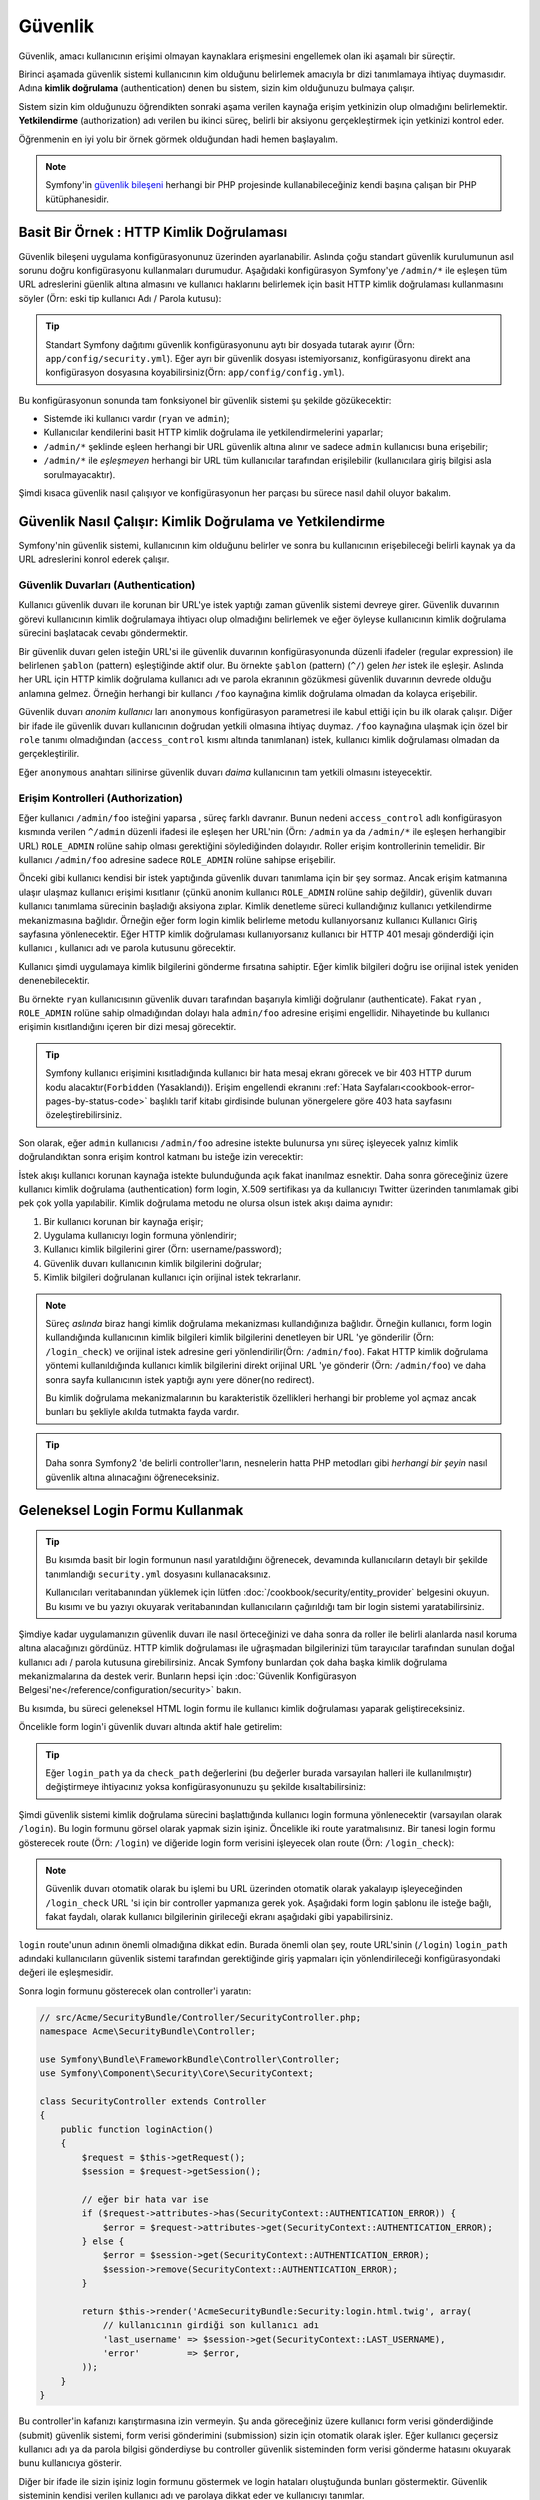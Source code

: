 .. index::
   single: Güvenlik

Güvenlik
========

Güvenlik, amacı kullanıcının erişimi olmayan kaynaklara erişmesini engellemek olan 
iki aşamalı bir süreçtir.

Birinci aşamada güvenlik sistemi kullanıcının kim olduğunu belirlemek amacıyla 
br dizi tanımlamaya ihtiyaç duymasıdır. Adına **kimlik doğrulama** 
(authentication) denen bu sistem, sizin kim olduğunuzu bulmaya çalışır.

Sistem sizin kim olduğunuzu öğrendikten sonraki aşama verilen kaynağa erişim
yetkinizin olup olmadığını belirlemektir. **Yetkilendirme** (authorization) 
adı verilen bu ikinci süreç, belirli bir aksiyonu gerçekleştirmek için
yetkinizi kontrol eder.

.. image:: /images/book/security_authentication_authorization.png
   :align: center

Öğrenmenin en iyi yolu bir örnek görmek olduğundan hadi hemen başlayalım.


.. note::

    Symfony'in `güvenlik bileşeni`_ herhangi bir PHP projesinde kullanabileceğiniz
    kendi başına çalışan bir PHP kütüphanesidir.

Basit Bir Örnek : HTTP Kimlik Doğrulaması
------------------------------------------

Güvenlik bileşeni uygulama konfigürasyonunuz üzerinden ayarlanabilir.
Aslında çoğu standart güvenlik kurulumunun asıl sorunu doğru konfigürasyonu
kullanmaları durumudur. Aşağıdaki konfigürasyon Symfony'ye ``/admin/*`` 
ile eşleşen tüm URL adreslerini güenlik altına almasını ve 
kullanıcı haklarını belirlemek için basit HTTP kimlik doğrulaması kullanmasını
söyler (Örn: eski tip kullanıcı Adı / Parola kutusu):


.. configuration-block::

    .. code-block:: yaml

        # app/config/security.yml
        security:
            firewalls:
                secured_area:
                    pattern:    ^/
                    anonymous: ~
                    http_basic:
                        realm: "Secured Demo Area"

            access_control:
                - { path: ^/admin, roles: ROLE_ADMIN }

            providers:
                in_memory:
                    users:
                        ryan:  { password: ryanpass, roles: 'ROLE_USER' }
                        admin: { password: kitten, roles: 'ROLE_ADMIN' }

            encoders:
                Symfony\Component\Security\Core\User\User: plaintext

    .. code-block:: xml

        <?xml version="1.0" encoding="UTF-8"?>

        <srv:container xmlns="http://symfony.com/schema/dic/security"
            xmlns:xsi="http://www.w3.org/2001/XMLSchema-instance"
            xmlns:srv="http://symfony.com/schema/dic/services"
            xsi:schemaLocation="http://symfony.com/schema/dic/services http://symfony.com/schema/dic/services/services-1.0.xsd">

            <!-- app/config/security.xml -->

            <config>
                <firewall name="secured_area" pattern="^/">
                    <anonymous />
                    <http-basic realm="Secured Demo Area" />
                </firewall>

                <access-control>
                    <rule path="^/admin" role="ROLE_ADMIN" />
                </access-control>

                <provider name="in_memory">
                    <user name="ryan" password="ryanpass" roles="ROLE_USER" />
                    <user name="admin" password="kitten" roles="ROLE_ADMIN" />
                </provider>

                <encoder class="Symfony\Component\Security\Core\User\User" algorithm="plaintext" />
            </config>
        </srv:container>

    .. code-block:: php

        // app/config/security.php
        $container->loadFromExtension('security', array(
            'firewalls' => array(
                'secured_area' => array(
                    'pattern' => '^/',
                    'anonymous' => array(),
                    'http_basic' => array(
                        'realm' => 'Secured Demo Area',
                    ),
                ),
            ),
            'access_control' => array(
                array('path' => '^/admin', 'role' => 'ROLE_ADMIN'),
            ),
            'providers' => array(
                'in_memory' => array(
                    'users' => array(
                        'ryan' => array('password' => 'ryanpass', 'roles' => 'ROLE_USER'),
                        'admin' => array('password' => 'kitten', 'roles' => 'ROLE_ADMIN'),
                    ),
                ),
            ),
            'encoders' => array(
                'Symfony\Component\Security\Core\User\User' => 'plaintext',
            ),
        ));

.. tip::

    Standart Symfony dağıtımı güvenlik konfigürasyonunu aytı bir dosyada
    tutarak ayırır (Örn:  ``app/config/security.yml``). Eğer ayrı bir
    güvenlik dosyası istemiyorsanız, konfigürasyonu direkt ana konfigürasyon
    dosyasına koyabilirsiniz(Örn:  ``app/config/config.yml``).

Bu konfigürasyonun sonunda tam fonksiyonel bir güvenlik sistemi şu şekilde
gözükecektir:

* Sistemde iki kullanıcı vardır (``ryan`` ve ``admin``);
* Kullanıcılar kendilerini basit HTTP kimlik doğrulama ile yetkilendirmelerini yaparlar;
* ``/admin/*`` şeklinde eşleen herhangi bir URL güvenlik altına alınır ve 
  sadece ``admin`` kullanıcısı buna erişebilir;
* ``/admin/*`` ile *eşleşmeyen* herhangi bir URL tüm kullanıcılar tarafından
  erişilebilir (kullanıcılara giriş bilgisi asla sorulmayacaktır).

Şimdi kısaca güvenlik nasıl çalışıyor ve konfigürasyonun her parçası bu sürece
nasıl dahil oluyor bakalım.

Güvenlik Nasıl Çalışır: Kimlik Doğrulama ve Yetkilendirme 
---------------------------------------------------------

Symfony'nin güvenlik sistemi, kullanıcının kim olduğunu belirler ve 
sonra bu kullanıcının erişebileceği belirli kaynak ya da URL adreslerini 
konrol ederek çalışır.

Güvenlik Duvarları (Authentication)
~~~~~~~~~~~~~~~~~~~~~~~~~~~~~~~~~~~

Kullanıcı güvenlik duvarı ile korunan bir URL'ye istek yaptığı zaman
güvenlik sistemi devreye girer. Güvenlik duvarının görevi kullanıcının
kimlik doğrulamaya ihtiyacı olup olmadığını belirlemek ve eğer öyleyse
kullanıcının kimlik doğrulama sürecini başlatacak cevabı göndermektir.

Bir güvenlik duvarı gelen isteğin URL'si ile güvenlik duvarının konfigürasyonunda
düzenli ifadeler (regular expression) ile belirlenen ``şablon`` (pattern)
eşleştiğinde aktif olur. Bu örnekte ``şablon`` (pattern) (``^/``) gelen
*her* istek ile eşleşir. Aslında her URL için HTTP kimlik doğrulama kullanıcı
adı ve parola ekranının gözükmesi güvenlik duvarının devrede olduğu anlamına 
gelmez. Örneğin herhangi bir kullancı ``/foo`` kaynağına kimlik doğrulama
olmadan da kolayca erişebilir.

.. image:: /images/book/security_anonymous_user_access.png
   :align: center

Güvenlik duvarı *anonim kullanıcı* ları ``anonymous`` konfigürasyon
parametresi ile kabul ettiği için bu ilk olarak çalışır. Diğer bir ifade ile
güvenlik duvarı kullanıcının doğrudan yetkili olmasına ihtiyaç duymaz. ``/foo``
kaynağına ulaşmak için özel bir ``role`` tanımı olmadığından (``access_control``
kısmı altında tanımlanan) istek, kullanıcı kimlik doğrulaması olmadan da
gerçekleştirilir.

Eğer ``anonymous`` anahtarı silinirse güvenlik duvarı *daima* kullanıcının
tam yetkili olmasını isteyecektir.

Erişim Kontrolleri (Authorization)
~~~~~~~~~~~~~~~~~~~~~~~~~~~~~~~~~~

Eğer kullanıcı ``/admin/foo`` isteğini yaparsa , süreç farklı davranır.
Bunun nedeni ``access_control`` adlı konfigürasyon kısmında verilen 
``^/admin`` düzenli ifadesi ile eşleşen her URL'nin 
(Örn:  ``/admin`` ya da ``/admin/*`` ile eşleşen herhangibir URL) 
``ROLE_ADMIN`` rolüne sahip olması gerektiğini söylediğinden dolayıdır. 
Roller erişim kontrollerinin temelidir. Bir kullanıcı ``/admin/foo`` 
adresine sadece ``ROLE_ADMIN`` rolüne sahipse erişebilir.


.. image:: /images/book/security_anonymous_user_denied_authorization.png
   :align: center

Önceki gibi kullanıcı kendisi bir istek yaptığında güvenlik duvarı tanımlama
için bir şey sormaz. Ancak erişim katmanına ulaşır ulaşmaz kullanıcı erişimi
kısıtlanır (çünkü anonim kullanıcı ``ROLE_ADMIN`` rolüne sahip değildir),
güvenlik duvarı kullanıcı tanımlama sürecinin başladığı aksiyona zıplar.
Kimlik denetleme süreci kullandığınız kullanıcı yetkilendirme mekanizmasına
bağlıdır. Örneğin eğer form login kimlik belirleme metodu kullanıyorsanız kullanıcı
Kullanıcı Giriş sayfasına yönlenecektir. Eğer HTTP kimlik doğrulaması kullanıyorsanız
kullanıcı bir HTTP 401 mesajı gönderdiği için kullanıcı , kullanıcı adı ve parola
kutusunu görecektir.

Kullanıcı şimdi uygulamaya kimlik bilgilerini gönderme fırsatına sahiptir. Eğer
kimlik bilgileri doğru ise orijinal istek yeniden denenebilecektir.

.. image:: /images/book/security_ryan_no_role_admin_access.png
   :align: center

Bu örnekte ``ryan`` kullanıcısının güvenlik duvarı tarafından başarıyla kimliği
doğrulanır (authenticate). Fakat ``ryan`` , ``ROLE_ADMIN`` rolüne sahip
olmadığından dolayı hala ``admin/foo`` adresine erişimi engellidir. Nihayetinde
bu kullanıcı erişimin kısıtlandığını içeren bir dizi mesaj görecektir.

.. tip::

    Symfony kullanıcı erişimini kısıtladığında kullanıcı bir hata mesaj ekranı
    görecek ve bir 403 HTTP durum kodu alacaktır(``Forbidden`` (Yasaklandı)).
    Erişim engellendi ekranını :ref:`Hata Sayfaları<cookbook-error-pages-by-status-code>`
    başlıklı tarif kitabı girdisinde bulunan yönergelere göre 403 hata sayfasını
    özeleştirebilirsiniz.

Son olarak, eğer ``admin`` kullanıcısı ``/admin/foo`` adresine istekte bulunursa
ynı süreç işleyecek yalnız kimlik doğrulandıktan sonra erişim kontrol katmanı
bu isteğe izin verecektir:

.. image:: /images/book/security_admin_role_access.png
   :align: center

İstek akışı kullanıcı korunan kaynağa istekte bulunduğunda  açık fakat
inanılmaz esnektir. Daha sonra göreceğiniz üzere kullanıcı kimlik doğrulama
(authentication) form login, X.509 sertifikası ya da kullanıcıyı Twitter 
üzerinden tanımlamak gibi pek çok yolla yapılabilir. Kimlik doğrulama metodu
ne olursa olsun istek akışı daima aynıdır:

#. Bir kullanıcı korunan bir kaynağa erişir;
#. Uygulama  kullanıcıyı login formuna yönlendirir;
#. Kullanıcı kimlik bilgilerini girer (Örn:  username/password);
#. Güvenlik duvarı kullanıcının kimlik bilgilerini doğrular;
#. Kimlik bilgileri doğrulanan kullanıcı için orijinal istek tekrarlanır.

.. note::

    Süreç *aslında* biraz hangi kimlik doğrulama mekanizması kullandığınıza
    bağlıdır. Örneğin kullanıcı, form login kullandığında kullanıcının kimlik bilgileri
    kimlik bilgilerini denetleyen bir URL 'ye gönderilir (Örn:  ``/login_check``)
    ve orijinal istek adresine geri yönlendirilir(Örn:  ``/admin/foo``).
    Fakat HTTP kimlik doğrulama yöntemi kullanıldığında kullanıcı kimlik
    bilgilerini direkt orijinal URL 'ye gönderir (Örn:  ``/admin/foo``) ve
    daha sonra sayfa kullanıcının istek yaptığı aynı yere döner(no redirect).

    Bu kimlik doğrulama mekanizmalarının bu karakteristik özellikleri 
    herhangi bir probleme yol açmaz ancak bunları bu şekliyle akılda 
    tutmakta fayda vardır.
    
.. tip::

    Daha sonra Symfony2 'de belirli controller'ların, nesnelerin hatta PHP 
    metodları gibi *herhangi bir şeyin* nasıl güvenlik altına alınacağını
    öğreneceksiniz.

.. _book-security-form-login:

Geleneksel Login Formu Kullanmak
--------------------------------

.. tip::

    Bu kısımda basit bir login formunun nasıl yaratıldığını öğrenecek, devamında
    kullanıcıların detaylı bir şekilde tanımlandığı ``security.yml`` dosyasını
    kullanacaksınız.
    
    Kullanıcıları veritabanından yüklemek için lütfen :doc:`/cookbook/security/entity_provider`
    belgesini okuyun. Bu kısımı ve bu yazıyı okuyarak veritabanından kullanıcıların
    çağırıldığı tam bir login sistemi yaratabilirsiniz.

Şimdiye kadar uygulamanızın güvenlik duvarı ile nasıl örteceğinizi ve
daha sonra da roller ile belirli alanlarda nasıl koruma altına alacağınızı
gördünüz. HTTP kimlik doğrulaması ile uğraşmadan bilgilerinizi tüm tarayıcılar
tarafından sunulan doğal kullanıcı adı / parola kutusuna girebilirsiniz. Ancak
Symfony bunlardan çok daha başka kimlik doğrulama mekanizmalarına da destek verir.
Bunların hepsi için :doc:`Güvenlik Konfigürasyon Belgesi'ne</reference/configuration/security>`
bakın.

Bu kısımda, bu süreci geleneksel HTML login formu ile kullanıcı kimlik doğrulaması
yaparak geliştireceksiniz.

Öncelikle form login'i güvenlik duvarı altında aktif hale getirelim:

.. configuration-block::

    .. code-block:: yaml

        # app/config/security.yml
        security:
            firewalls:
                secured_area:
                    pattern:    ^/
                    anonymous: ~
                    form_login:
                        login_path:  /login
                        check_path:  /login_check

    .. code-block:: xml

        <?xml version="1.0" encoding="UTF-8"?>

        <srv:container xmlns="http://symfony.com/schema/dic/security"
            xmlns:xsi="http://www.w3.org/2001/XMLSchema-instance"
            xmlns:srv="http://symfony.com/schema/dic/services"
            xsi:schemaLocation="http://symfony.com/schema/dic/services http://symfony.com/schema/dic/services/services-1.0.xsd">

            <!-- app/config/security.xml -->

            <config>
                <firewall name="secured_area" pattern="^/">
                    <anonymous />
                    <form-login login_path="/login" check_path="/login_check" />
                </firewall>
            </config>
        </srv:container>

    .. code-block:: php

        // app/config/security.php
        $container->loadFromExtension('security', array(
            'firewalls' => array(
                'secured_area' => array(
                    'pattern' => '^/',
                    'anonymous' => array(),
                    'form_login' => array(
                        'login_path' => '/login',
                        'check_path' => '/login_check',
                    ),
                ),
            ),
        ));

.. tip::

    Eğer ``login_path`` ya da  ``check_path`` değerlerini (bu değerler
    burada varsayılan halleri ile kullanılmıştır) değiştirmeye
    ihtiyacınız yoksa konfigürasyonunuzu şu şekilde kısaltabilirsiniz:

    .. configuration-block::

        .. code-block:: yaml

            form_login: ~

        .. code-block:: xml

            <form-login />

        .. code-block:: php

            'form_login' => array(),

Şimdi güvenlik sistemi kimlik doğrulama sürecini başlattığında kullanıcı 
login formuna yönlenecektir (varsayılan olarak ``/login``). Bu login
formunu görsel olarak yapmak sizin işiniz. Öncelikle iki route yaratmalısınız.
Bir tanesi login formu gösterecek route (Örn:  ``/login``) ve diğeride
login form verisini işleyecek olan route (Örn:  ``/login_check``):

.. configuration-block::

    .. code-block:: yaml

        # app/config/routing.yml
        login:
            pattern:   /login
            defaults:  { _controller: AcmeSecurityBundle:Security:login }
        login_check:
            pattern:   /login_check

    .. code-block:: xml

        <!-- app/config/routing.xml -->
        <?xml version="1.0" encoding="UTF-8" ?>

        <routes xmlns="http://symfony.com/schema/routing"
            xmlns:xsi="http://www.w3.org/2001/XMLSchema-instance"
            xsi:schemaLocation="http://symfony.com/schema/routing http://symfony.com/schema/routing/routing-1.0.xsd">

            <route id="login" pattern="/login">
                <default key="_controller">AcmeSecurityBundle:Security:login</default>
            </route>
            <route id="login_check" pattern="/login_check" />

        </routes>

    ..  code-block:: php

        // app/config/routing.php
        use Symfony\Component\Routing\RouteCollection;
        use Symfony\Component\Routing\Route;

        $collection = new RouteCollection();
        $collection->add('login', new Route('/login', array(
            '_controller' => 'AcmeDemoBundle:Security:login',
        )));
        $collection->add('login_check', new Route('/login_check', array()));

        return $collection;

.. note::

    Güvenlik duvarı otomatik olarak bu işlemi bu URL üzerinden otomatik 
    olarak yakalayıp işleyeceğinden ``/login_check`` URL 'si için bir 
    controller yapmanıza gerek yok. Aşağıdaki form login şablonu ile isteğe 
    bağlı, fakat faydalı, olarak kullanıcı bilgilerinin girileceği 
    ekranı aşağıdaki gibi yapabilirsiniz.

``login`` route'unun adının önemli olmadığına dikkat edin. Burada önemli
olan şey, route URL'sinin (``/login``) ``login_path`` adındaki kullanıcıların
güvenlik sistemi tarafından gerektiğinde giriş yapmaları için yönlendirileceği 
konfigürasyondaki değeri ile eşleşmesidir. 


Sonra login formunu gösterecek olan controller'i yaratın:

.. code-block:: php

    // src/Acme/SecurityBundle/Controller/SecurityController.php;
    namespace Acme\SecurityBundle\Controller;

    use Symfony\Bundle\FrameworkBundle\Controller\Controller;
    use Symfony\Component\Security\Core\SecurityContext;

    class SecurityController extends Controller
    {
        public function loginAction()
        {
            $request = $this->getRequest();
            $session = $request->getSession();

            // eğer bir hata var ise
            if ($request->attributes->has(SecurityContext::AUTHENTICATION_ERROR)) {
                $error = $request->attributes->get(SecurityContext::AUTHENTICATION_ERROR);
            } else {
                $error = $session->get(SecurityContext::AUTHENTICATION_ERROR);
                $session->remove(SecurityContext::AUTHENTICATION_ERROR);
            }

            return $this->render('AcmeSecurityBundle:Security:login.html.twig', array(
                // kullanıcının girdiği son kullanıcı adı
                'last_username' => $session->get(SecurityContext::LAST_USERNAME),
                'error'         => $error,
            ));
        }
    }

Bu controller'in kafanızı karıştırmasına izin vermeyin. Şu anda göreceğiniz 
üzere kullanıcı form verisi gönderdiğinde (submit) güvenlik sistemi, form
verisi gönderimini (submission) sizin için otomatik olarak işler. 
Eğer kullanıcı geçersiz kullanıcı adı ya da parola bilgisi gönderdiyse
bu controller güvenlik sisteminden form verisi gönderme hatasını okuyarak
bunu kullanıcıya gösterir.

Diğer bir ifade ile sizin işiniz login formunu göstermek ve login hataları
oluştuğunda bunları göstermektir. Güvenlik sisteminin kendisi verilen 
kullanıcı adı ve parolaya dikkat eder ve kullanıcıyı tanımlar.

Son olarak ilgili şablonu yaratın:

.. configuration-block::

    .. code-block:: html+jinja

        {# src/Acme/SecurityBundle/Resources/views/Security/login.html.twig #}
        {% if error %}
            <div>{{ error.message }}</div>
        {% endif %}

        <form action="{{ path('login_check') }}" method="post">
            <label for="username">Kullanıcı Adı:</label>
            <input type="text" id="username" name="_username" value="{{ last_username }}" />

            <label for="password">Parola:</label>
            <input type="password" id="password" name="_password" />

            {#
                Eğer kullanıcının başarılı olduğunda gideceği URL'yi control etmek istiyorsanız (daha fazla detay aşağıda)
                <input type="hidden" name="_target_path" value="/account" />
            #}

            <button type="submit">Giriş Yap</button>
        </form>

    .. code-block:: html+php

        <?php // src/Acme/SecurityBundle/Resources/views/Security/login.html.php ?>
        <?php if ($error): ?>
            <div><?php echo $error->getMessage() ?></div>
        <?php endif; ?>

        <form action="<?php echo $view['router']->generate('login_check') ?>" method="post">
            <label for="username">Kullanıcı Adı:</label>
            <input type="text" id="username" name="_username" value="<?php echo $last_username ?>" />

            <label for="password">Parola:</label>
            <input type="password" id="password" name="_password" />

            <!--
                Eğer kullanıcının başarılı olduğunda gideceği URL'yi control etmek istiyorsanız (daha fazla detay aşağıda)
                <input type="hidden" name="_target_path" value="/account" />
            -->

            <button type="submit">login</button>
        </form>

.. tip::

    ``error`` değişkeni :class:`Symfony\\Component\\Security\\Core\\Exception\\AuthenticationException`
    sınıfının bir örneği olarak şablona aktarılır. Bu sınıf kimlik doğrulama hatası durumunda
    daha fazla bilgi - ya da daha hassas bilgi - içerir. Oldukça akıllıca!

Form çok az şeye ihtiyaç duyar. Birincisi, güvenlik sistemi form 
gönderisini otomatik olarak yakalayıp işleyecek ``/login_check`` 'e gönderilecek 
form. İkincisi güvenlik sisteminin ihtiyaç duyduğu ``_username`` ve ``_password``
şeklinde adlandırılan form alanları (bu alanlar :ref:`konfigüre edilebilir<reference-security-firewall-form-login>`).

Hepsi bu kadar. Form verisini gönderdiğinizde güvenlik sistemi otomatik olarak
kullanıcı kimlik bilgilerini kontrol ederen kullanıcıyı doğrulayacak ya da 
bir hata oluştuğunda kullanıcıyı hataları da gösterebilecek şekilde login
formuna geri gönderecektir.

Tüm süreci değerlendirelim:

#. Kullanıcı korumalı alana ulaşmayı dener;
#. Güvenlik duvarı kimlik doğrulama sürecini kullanıcıyı login formuna
   (``/login``) yönlendirerek başlatır.
#. ``/login`` sayfası login formunu bu örnekte yaptığımız controller ve
   route aracılığı ile ekrana basar;
#. Kullanıcı login formundan verileri ``/login_check`` 'e gönderir;
#. Güvenlik sistemi isteği yakalar, kullanıcı kimlik bilgilerini kontrol eder,
   eğer kullanıcı doğru ise kimlik bilgilerini doğrular ve eğer kullanıcı
   doğrulanmadıysa logn formuna geri gönderilir.

Varsayılan olarak eğer gönderilen kimlik bilgileri doğru ise kullanıcı 
istek yapılan orijinal sayfaya yönlendirilecektir (Örn:  ``/admin/foo``).
Eğer kullanıcı kendisi direkt login sayfasına giderse, kullanıcı 
ana sayfaya yönlendirilecektir. Bu istenildiği kadar, sizin izin 
verdiğiniz ölçüde, örneğin belirlenen bir URL adresine yönlendirme gibi,
geniş bir şekilde özelleştirilebilir.

Bu konuda hakkında daha fazla detay ve login sürecini genel olarak
nasıl düzenleyebileceğiniz konusunda daha fazla bilgi için 
:doc:`/cookbook/security/form_login` belgesine bakın.

.. _book-security-common-pitfalls:

.. sidebar:: Tuzaklardan Kaçınmak

    Login formu yaparken şu genel tuzaklara dikkat edin.

    **1. Doğru route'ları yaratın.**

    Öncelikle ``/login`` ve ``/login_check`` routelarını düzgün bir şekilde
    ve ilgili ``login_path`` ve ``check_path`` konfigürasyon değerlerini 
    de doğru bir şekilde tanımladığınıza emin olun. Yanlış yapılan
    bir konfigüasyon login sayfası yerine 404 sayfasına yönlenecektir ya da
    login formunun gönderilen form verisi hiç bir şey yapmayacaktır (login
    formu tekrar tekrar gözükecektir).

    **2. login sayfasının korumalı olmadığına emin olun**

    Ayrıca login sayfasının herhangi bir rol gereksinimi olmadan görüntülenebildiğine
    emin olun. Örneğin aşağıdaki konfigürasyon tüm URL'ler için (``/login`` URL'side dahil)
    ``ROLE_ADMIN`` rolu ne gereksinim duyacak bir yeniden yönlendirme döngüsüne 
    girecektir:

    .. configuration-block::

        .. code-block:: yaml

            access_control:
                - { path: ^/, roles: ROLE_ADMIN }

        .. code-block:: xml

            <access-control>
                <rule path="^/" role="ROLE_ADMIN" />
            </access-control>

        .. code-block:: php

            'access_control' => array(
                array('path' => '^/', 'role' => 'ROLE_ADMIN'),
            ),

    
    ``/login`` URL'sini erişim kontrolünden sildiğinizde sorun çözülür:

    .. configuration-block::

        .. code-block:: yaml

            access_control:
                - { path: ^/login, roles: IS_AUTHENTICATED_ANONYMOUSLY }
                - { path: ^/, roles: ROLE_ADMIN }

        .. code-block:: xml

            <access-control>
                <rule path="^/login" role="IS_AUTHENTICATED_ANONYMOUSLY" />
                <rule path="^/" role="ROLE_ADMIN" />
            </access-control>

        .. code-block:: php

            'access_control' => array(
                array('path' => '^/login', 'role' => 'IS_AUTHENTICATED_ANONYMOUSLY'),
                array('path' => '^/', 'role' => 'ROLE_ADMIN'),
            ),

	Ayrıca eğer güvenlik duvarı anonim kullanıcılara izin *vermiyorsa* ,
	özel bi güvenlik duvarı yaratarak bu kullanıcıların login sayfasına
	erişimine izin verdirebilirsiniz:
	
    .. configuration-block::

        .. code-block:: yaml

            firewalls:
                login_firewall:
                    pattern:    ^/login$
                    anonymous:  ~
                secured_area:
                    pattern:    ^/
                    form_login: ~

        .. code-block:: xml

            <firewall name="login_firewall" pattern="^/login$">
                <anonymous />
            </firewall>
            <firewall name="secured_area" pattern="^/">
                <form_login />
            </firewall>

        .. code-block:: php

            'firewalls' => array(
                'login_firewall' => array(
                    'pattern' => '^/login$',
                    'anonymous' => array(),
                ),
                'secured_area' => array(
                    'pattern' => '^/',
                    'form_login' => array(),
                ),
            ),

    **3. ``/login_check`` 'in bir güvenlik duvarı arkasında olduğuna emin olun**

	``check_path`` URL değerinin (Örn:  ``/login_check``) login formu için
	kullandığınız güvenlik duvarı arkasında olduğuna emin olun (bu örnekte
	tek güvenlik duvarı ``/login_check`` de dahil *tüm* URL'leri kapsar).
	Eğer ``/login_check`` bir güvenlik duvarı tarafından eşleşmezse 
	``Unable to find the controller for path "/login_check"`` hatasını 
	alırsınız.
	
    **4. Çoklu güvenlik duvarları, güvenlik içeriğini paylaşmaz**

    Eğer çoklu güvenlik duvarı kullanıyor ve kimlik doğrulamayı bir 
    güvenlik duvarında yapıyorsanız diğer güvenlik duvarları tarafından
    otomatik olarak kimliğiniz *doğrulanmaz*. Farklı güvenlik duvarları
    farklı güvenlik sistemleri gibidir. Bu yüzden çoğu uygulamaya 
    bir güvenlik duvarı yeterli olmaktadır.

Yetkilendirme (Authorization)
-----------------------------

Güvenliğin ilk adımı daima kullanıcının kim olduğunun doğrulandığı kimlik doğrulamadır.
Symfony2 ile kimlik doğrulama form login, basit HTTP kimlik denetimi ya da 
hatta Facebook üzerinden bile herhangi bir yolla yapılabilir.

Kullanıcının bir kere kimliği doğrulandımı yetkilendirme başlar. Yetkilendirme (Authorization)
eğer kullanıcının erişebileceği herhangi bir kaynak(bir URL, bir model nesnesi, bir
metod çağrısı, ...) varsa bunun kararını vermede standart ve güçlü bir yoldur.
Bu her kullanıcıya belirli roller atayarak ve farklı kaynakların farklı rollere
gereksinim duymasıyla olur. 

Yetkilendirme iki farklı tarafta gerçekleşir:

#. Kullanıcının sahip olduğu belirli roller;
#. Bir kaynağın erişilebilir olması için ihtiyaç duyduğu rol.

Bu kısımda farklı kaynakları (URL'ler, metod çağrıları vs...) farklı rollerle 
nasıl güvenlik altına alabileceğimize bakacağız. Daha sonra rollerin nasıl yaratıldığı
ve kullancılara atandığı konusunda daha fazla şey öğreneceksiniz.

Belirli URL Şablonlarını Güvenlik Altına Almak
~~~~~~~~~~~~~~~~~~~~~~~~~~~~~~~~~~~~~~~~~~~~~~~

Uygulamanızı güvenlik altına almanın en temel yolu tüm URL şablonlarını 
güvenlik altına almaktır. Bunu bu kısmın en başında ``^/admin`` şablonunun
``ROLE_ADMIN`` rolü ile eşleştirildiği örnekte zaten görmüştünüz.

Pek çok URL şablonunda olduğu gibi ihtiyacınıza göre herbirisini bir düzenli
ifade ile tanımlayabilirsiniz.

.. configuration-block::

    .. code-block:: yaml

        # app/config/security.yml
        security:
            # ...
            access_control:
                - { path: ^/admin/users, roles: ROLE_SUPER_ADMIN }
                - { path: ^/admin, roles: ROLE_ADMIN }

    .. code-block:: xml

        <!-- app/config/security.xml -->
        <config>
            <!-- ... -->
            <rule path="^/admin/users" role="ROLE_SUPER_ADMIN" />
            <rule path="^/admin" role="ROLE_ADMIN" />
        </config>

    .. code-block:: php

        // app/config/security.php
        $container->loadFromExtension('security', array(
            // ...
            'access_control' => array(
                array('path' => '^/admin/users', 'role' => 'ROLE_SUPER_ADMIN'),
                array('path' => '^/admin', 'role' => 'ROLE_ADMIN'),
            ),
        ));

.. tip::

    Yolu  ``^`` karakteri ile başlatmak bu URL'nin sadece  *başlangıcında*
    desenin eşleşmesini sağlar. Örneğin basitçe ``/admin`` (``^`` karakteri olmadan)
    doğru bir şekilde ``/admin/foo`` eşleşebilirken aynı zamanda ``/foo/admin`` 'de
    eşleşecektir.

Her gelen istekte Symfony2 erişim kontrol kuralı içerisinde bunları eşlemeye 
çalışır(ilk bulunan kazanır). Eğer kullanıcı hala doğrulanmadıysa kimlik 
doğrulama süreci başlatılır(Kullanıcıya login olma şansı verilir). 
Ancak kullanıcı *doğrulanmış* fakat gerekli role sahip değilse 
:class:`Symfony\\Component\\Security\\Core\\Exception\\AccessDeniedException`
istisnası atılarak kullanıcıya güzel bir "Erişim Engellendi" sayfası gösterilir.
Daha fazla bilgi için :doc:`/cookbook/controller/error_pages` belgesine bakınız.

Symfony,  ``/admin/users/new`` gibi bir URL ile karşılaştığında ilk kural 
ile eşleştirecek ve sadece ``ROLE_SUPER_ADMIN`` rolüne ihtiyaç duyacaktır. 
``/admin/blog`` gibi herhangi bir URL, ``ROLE_ADMIN`` rol'üne ihtiyaç 
duyan ikinci kural ile eşleşecektir.

.. _book-security-securing-ip:

IP ile Güvenlik Sağlamak
~~~~~~~~~~~~~~~~~~~~~~~~

Certain situations may arise when you may need to restrict access to a given
route based on IP. This is particularly relevant in the case of :ref:`Edge Side Includes<edge-side-includes>`
(ESI), for example, which utilize a route named "_internal". When
ESI is used, the _internal route is required by the gateway cache to enable
different caching options for subsections within a given page. This route
comes with the ^/_internal prefix by default in the standard edition (assuming
you've uncommented those lines from the routing file).

Here is an example of how you might secure this route from outside access:

.. configuration-block::

    .. code-block:: yaml

        # app/config/security.yml
        security:
            # ...
            access_control:
                - { path: ^/_internal, roles: IS_AUTHENTICATED_ANONYMOUSLY, ip: 127.0.0.1 }

    .. code-block:: xml

            <access-control>
                <rule path="^/_internal" role="IS_AUTHENTICATED_ANONYMOUSLY" ip="127.0.0.1" />
            </access-control>

    .. code-block:: php

            'access_control' => array(
                array('path' => '^/_internal', 'role' => 'IS_AUTHENTICATED_ANONYMOUSLY', 'ip' => '127.0.0.1'),
            ),

.. _book-security-securing-channel:

Securing by Channel
~~~~~~~~~~~~~~~~~~~

Much like securing based on IP, requiring the use of SSL is as simple as
adding a new access_control entry:

.. configuration-block::

    .. code-block:: yaml

        # app/config/security.yml
        security:
            # ...
            access_control:
                - { path: ^/cart/checkout, roles: IS_AUTHENTICATED_ANONYMOUSLY, requires_channel: https }

    .. code-block:: xml

            <access-control>
                <rule path="^/cart/checkout" role="IS_AUTHENTICATED_ANONYMOUSLY" requires_channel="https" />
            </access-control>

    .. code-block:: php

            'access_control' => array(
                array('path' => '^/cart/checkout', 'role' => 'IS_AUTHENTICATED_ANONYMOUSLY', 'requires_channel' => 'https'),
            ),

.. _book-security-securing-controller:

Securing a Controller
~~~~~~~~~~~~~~~~~~~~~

Protecting your application based on URL patterns is easy, but may not be
fine-grained enough in certain cases. When necessary, you can easily force
authorization from inside a controller:

.. code-block:: php

    use Symfony\Component\Security\Core\Exception\AccessDeniedException;
    // ...

    public function helloAction($name)
    {
        if (false === $this->get('security.context')->isGranted('ROLE_ADMIN')) {
            throw new AccessDeniedException();
        }

        // ...
    }

.. _book-security-securing-controller-annotations:

You can also choose to install and use the optional ``JMSSecurityExtraBundle``,
which can secure your controller using annotations:

.. code-block:: php

    use JMS\SecurityExtraBundle\Annotation\Secure;

    /**
     * @Secure(roles="ROLE_ADMIN")
     */
    public function helloAction($name)
    {
        // ...
    }

For more information, see the `JMSSecurityExtraBundle`_ documentation. If you're
using Symfony's Standard Distribution, this bundle is available by default.
If not, you can easily download and install it.

Securing other Services
~~~~~~~~~~~~~~~~~~~~~~~

In fact, anything in Symfony can be protected using a strategy similar to
the one seen in the previous section. For example, suppose you have a service
(Örn:  a PHP class) whose job is to send emails from one user to another.
You can restrict use of this class - no matter where it's being used from -
to users that have a specific role.

For more information on how you can use the security component to secure
different services and methods in your application, see :doc:`/cookbook/security/securing_services`.

Access Control Lists (ACLs): Securing Individual Database Objects
~~~~~~~~~~~~~~~~~~~~~~~~~~~~~~~~~~~~~~~~~~~~~~~~~~~~~~~~~~~~~~~~~

Imagine you are designing a blog system where your users can comment on your
posts. Now, you want a user to be able to edit his own comments, but not
those of other users. Also, as the admin user, you yourself want to be able
to edit *all* comments.

The security component comes with an optional access control list (ACL) system
that you can use when you need to control access to individual instances
of an object in your system. *Without* ACL, you can secure your system so that
only certain users can edit blog comments in general. But *with* ACL, you
can restrict or allow access on a comment-by-comment basis.

For more information, see the cookbook article: :doc:`/cookbook/security/acl`.

Users
-----

In the previous sections, you learned how you can protect different resources
by requiring a set of *roles* for a resource. In this section we'll explore
the other side of authorization: users.

Where do Users come from? (*User Providers*)
~~~~~~~~~~~~~~~~~~~~~~~~~~~~~~~~~~~~~~~~~~~~

During authentication, the user submits a set of credentials (usually a username
and password). The job of the authentication system is to match those credentials
against some pool of users. So where does this list of users come from?

In Symfony2, users can come from anywhere - a configuration file, a database
table, a web service, or anything else you can dream up. Anything that provides
one or more users to the authentication system is known as a "user provider".
Symfony2 comes standard with the two most common user providers: one that
loads users from a configuration file and one that loads users from a database
table.

Specifying Users in a Configuration File
........................................

The easiest way to specify your users is directly in a configuration file.
In fact, you've seen this already in the example in this chapter.

.. configuration-block::

    .. code-block:: yaml

        # app/config/security.yml
        security:
            # ...
            providers:
                default_provider:
                    users:
                        ryan:  { password: ryanpass, roles: 'ROLE_USER' }
                        admin: { password: kitten, roles: 'ROLE_ADMIN' }

    .. code-block:: xml

        <!-- app/config/security.xml -->
        <config>
            <!-- ... -->
            <provider name="default_provider">
                <user name="ryan" password="ryanpass" roles="ROLE_USER" />
                <user name="admin" password="kitten" roles="ROLE_ADMIN" />
            </provider>
        </config>

    .. code-block:: php

        // app/config/security.php
        $container->loadFromExtension('security', array(
            // ...
            'providers' => array(
                'default_provider' => array(
                    'users' => array(
                        'ryan' => array('password' => 'ryanpass', 'roles' => 'ROLE_USER'),
                        'admin' => array('password' => 'kitten', 'roles' => 'ROLE_ADMIN'),
                    ),
                ),
            ),
        ));

This user provider is called the "in-memory" user provider, since the users
aren't stored anywhere in a database. The actual user object is provided
by Symfony (:class:`Symfony\\Component\\Security\\Core\\User\\User`).

.. tip::
    Any user provider can load users directly from configuration by specifying
    the ``users`` configuration parameter and listing the users beneath it.

.. caution::

    If your username is completely numeric (Örn:  ``77``) or contains a dash
    (Örn:  ``user-name``), you should use that alternative syntax when specifying
    users in YAML:

    .. code-block:: yaml

        users:
            - { name: 77, password: pass, roles: 'ROLE_USER' }
            - { name: user-name, password: pass, roles: 'ROLE_USER' }

For smaller sites, this method is quick and easy to setup. For more complex
systems, you'll want to load your users from the database.

.. _book-security-user-entity:

Loading Users from the Database
...............................

If you'd like to load your users via the Doctrine ORM, you can easily do
this by creating a ``User`` class and configuring the ``entity`` provider.

.. tip:

    A high-quality open source bundle is available that allows your users
    to be stored via the Doctrine ORM or ODM. Read more about the `FOSUserBundle`_
    on GitHub.

With this approach, you'll first create your own ``User`` class, which will
be stored in the database.

.. code-block:: php

    // src/Acme/UserBundle/Entity/User.php
    namespace Acme\UserBundle\Entity;

    use Symfony\Component\Security\Core\User\UserInterface;
    use Doctrine\ORM\Mapping as ORM;

    /**
     * @ORM\Entity
     */
    class User implements UserInterface
    {
        /**
         * @ORM\Column(type="string", length=255)
         */
        protected $username;

        // ...
    }

As far as the security system is concerned, the only requirement for your
custom user class is that it implements the :class:`Symfony\\Component\\Security\\Core\\User\\UserInterface`
interface. This means that your concept of a "user" can be anything, as long
as it implements this interface.

.. note::

    The user object will be serialized and saved in the session during requests,
    therefore it is recommended that you `implement the \Serializable interface`_
    in your user object. This is especially important if your ``User`` class
    has a parent class with private properties.

Next, configure an ``entity`` user provider, and point it to your ``User``
class:

.. configuration-block::

    .. code-block:: yaml

        # app/config/security.yml
        security:
            providers:
                main:
                    entity: { class: Acme\UserBundle\Entity\User, property: username }

    .. code-block:: xml

        <!-- app/config/security.xml -->
        <config>
            <provider name="main">
                <entity class="Acme\UserBundle\Entity\User" property="username" />
            </provider>
        </config>

    .. code-block:: php

        // app/config/security.php
        $container->loadFromExtension('security', array(
            'providers' => array(
                'main' => array(
                    'entity' => array('class' => 'Acme\UserBundle\Entity\User', 'property' => 'username'),
                ),
            ),
        ));

With the introduction of this new provider, the authentication system will
attempt to load a ``User`` object from the database by using the ``username``
field of that class.

.. note::
    This example is just meant to show you the basic idea behind the ``entity``
    provider. For a full working example, see :doc:`/cookbook/security/entity_provider`.

For more information on creating your own custom provider (Örn:  if you needed
to load users via a web service), see :doc:`/cookbook/security/custom_provider`.

.. _book-security-encoding-user-password:

Encoding the User's Password
~~~~~~~~~~~~~~~~~~~~~~~~~~~~

So far, for simplicity, all the examples have stored the users' passwords
in plain text (whether those users are stored in a configuration file or in
a database somewhere). Of course, in a real application, you'll want to encode
your users' passwords for security reasons. This is easily accomplished by
mapping your User class to one of several built-in "encoders". For example,
to store your users in memory, but obscure their passwords via ``sha1``,
do the following:

.. configuration-block::

    .. code-block:: yaml

        # app/config/security.yml
        security:
            # ...
            providers:
                in_memory:
                    users:
                        ryan:  { password: bb87a29949f3a1ee0559f8a57357487151281386, roles: 'ROLE_USER' }
                        admin: { password: 74913f5cd5f61ec0bcfdb775414c2fb3d161b620, roles: 'ROLE_ADMIN' }

            encoders:
                Symfony\Component\Security\Core\User\User:
                    algorithm:   sha1
                    iterations: 1
                    encode_as_base64: false

    .. code-block:: xml

        <!-- app/config/security.xml -->
        <config>
            <!-- ... -->
            <provider name="in_memory">
                <user name="ryan" password="bb87a29949f3a1ee0559f8a57357487151281386" roles="ROLE_USER" />
                <user name="admin" password="74913f5cd5f61ec0bcfdb775414c2fb3d161b620" roles="ROLE_ADMIN" />
            </provider>

            <encoder class="Symfony\Component\Security\Core\User\User" algorithm="sha1" iterations="1" encode_as_base64="false" />
        </config>

    .. code-block:: php

        // app/config/security.php
        $container->loadFromExtension('security', array(
            // ...
            'providers' => array(
                'in_memory' => array(
                    'users' => array(
                        'ryan' => array('password' => 'bb87a29949f3a1ee0559f8a57357487151281386', 'roles' => 'ROLE_USER'),
                        'admin' => array('password' => '74913f5cd5f61ec0bcfdb775414c2fb3d161b620', 'roles' => 'ROLE_ADMIN'),
                    ),
                ),
            ),
            'encoders' => array(
                'Symfony\Component\Security\Core\User\User' => array(
                    'algorithm'         => 'sha1',
                    'iterations'        => 1,
                    'encode_as_base64'  => false,
                ),
            ),
        ));

By setting the ``iterations`` to ``1`` and the ``encode_as_base64`` to false,
the password is simply run through the ``sha1`` algorithm one time and without
any extra encoding. You can now calculate the hashed password either programmatically
(Örn:  ``hash('sha1', 'ryanpass')``) or via some online tool like `functions-online.com`_

If you're creating your users dynamically (and storing them in a database),
you can use even tougher hashing algorithms and then rely on an actual password
encoder object to help you encode passwords. For example, suppose your User
object is ``Acme\UserBundle\Entity\User`` (like in the above example). First,
configure the encoder for that user:

.. configuration-block::

    .. code-block:: yaml

        # app/config/security.yml
        security:
            # ...

            encoders:
                Acme\UserBundle\Entity\User: sha512

    .. code-block:: xml

        <!-- app/config/security.xml -->
        <config>
            <!-- ... -->

            <encoder class="Acme\UserBundle\Entity\User" algorithm="sha512" />
        </config>

    .. code-block:: php

        // app/config/security.php
        $container->loadFromExtension('security', array(
            // ...

            'encoders' => array(
                'Acme\UserBundle\Entity\User' => 'sha512',
            ),
        ));

In this case, you're using the stronger ``sha512`` algorithm. Also, since
you've simply specified the algorithm (``sha512``) as a string, the system
will default to hashing your password 5000 times in a row and then encoding
it as base64. In other words, the password has been greatly obfuscated so
that the hashed password can't be decoded (Örn:  you can't determine the password
from the hashed password).

If you have some sort of registration form for users, you'll need to be able
to determine the hashed password so that you can set it on your user. No
matter what algorithm you configure for your user object, the hashed password
can always be determined in the following way from a controller:

.. code-block:: php

    $factory = $this->get('security.encoder_factory');
    $user = new Acme\UserBundle\Entity\User();

    $encoder = $factory->getEncoder($user);
    $password = $encoder->encodePassword('ryanpass', $user->getSalt());
    $user->setPassword($password);

Retrieving the User Object
~~~~~~~~~~~~~~~~~~~~~~~~~~

After authentication, the ``User`` object of the current user can be accessed
via the ``security.context`` service. From inside a controller, this will
look like:

.. code-block:: php

    public function indexAction()
    {
        $user = $this->get('security.context')->getToken()->getUser();
    }

.. note::

    Anonymous users are technically authenticated, meaning that the ``isAuthenticated()``
    method of an anonymous user object will return true. To check if your
    user is actually authenticated, check for the ``IS_AUTHENTICATED_FULLY``
    role.
    
In a Twig Template this object can be accessed via the ``app.user`` key,
which calls the :method:`GlobalVariables::getUser()<Symfony\\Bundle\\FrameworkBundle\\Templating\\GlobalVariables::getUser>`
method:

.. configuration-block::

    .. code-block:: html+jinja

        <p>Username: {{ app.user.username }}</p>


Using Multiple User Providers
~~~~~~~~~~~~~~~~~~~~~~~~~~~~~

Each authentication mechanism (Örn:  HTTP Authentication, form login, etc)
uses exactly one user provider, and will use the first declared user provider
by default. But what if you want to specify a few users via configuration
and the rest of your users in the database? This is possible by creating
a new provider that chains the two together:

.. configuration-block::

    .. code-block:: yaml

        # app/config/security.yml
        security:
            providers:
                chain_provider:
                    providers: [in_memory, user_db]
                in_memory:
                    users:
                        foo: { password: test }
                user_db:
                    entity: { class: Acme\UserBundle\Entity\User, property: username }

    .. code-block:: xml

        <!-- app/config/security.xml -->
        <config>
            <provider name="chain_provider">
                <provider>in_memory</provider>
                <provider>user_db</provider>
            </provider>
            <provider name="in_memory">
                <user name="foo" password="test" />
            </provider>
            <provider name="user_db">
                <entity class="Acme\UserBundle\Entity\User" property="username" />
            </provider>
        </config>

    .. code-block:: php

        // app/config/security.php
        $container->loadFromExtension('security', array(
            'providers' => array(
                'chain_provider' => array(
                    'providers' => array('in_memory', 'user_db'),
                ),
                'in_memory' => array(
                    'users' => array(
                        'foo' => array('password' => 'test'),
                    ),
                ),
                'user_db' => array(
                    'entity' => array('class' => 'Acme\UserBundle\Entity\User', 'property' => 'username'),
                ),
            ),
        ));

Now, all authentication mechanisms will use the ``chain_provider``, since
it's the first specified. The ``chain_provider`` will, in turn, try to load
the user from both the ``in_memory`` and ``user_db`` providers.

.. tip::

    If you have no reasons to separate your ``in_memory`` users from your
    ``user_db`` users, you can accomplish this even more easily by combining
    the two sources into a single provider:

    .. configuration-block::

        .. code-block:: yaml

            # app/config/security.yml
            security:
                providers:
                    main_provider:
                        users:
                            foo: { password: test }
                        entity: { class: Acme\UserBundle\Entity\User, property: username }

        .. code-block:: xml

            <!-- app/config/security.xml -->
            <config>
                <provider name=="main_provider">
                    <user name="foo" password="test" />
                    <entity class="Acme\UserBundle\Entity\User" property="username" />
                </provider>
            </config>

        .. code-block:: php

            // app/config/security.php
            $container->loadFromExtension('security', array(
                'providers' => array(
                    'main_provider' => array(
                        'users' => array(
                            'foo' => array('password' => 'test'),
                        ),
                        'entity' => array('class' => 'Acme\UserBundle\Entity\User', 'property' => 'username'),
                    ),
                ),
            ));

You can also configure the firewall or individual authentication mechanisms
to use a specific provider. Again, unless a provider is specified explicitly,
the first provider is always used:

.. configuration-block::

    .. code-block:: yaml

        # app/config/security.yml
        security:
            firewalls:
                secured_area:
                    # ...
                    provider: user_db
                    http_basic:
                        realm: "Secured Demo Area"
                        provider: in_memory
                    form_login: ~

    .. code-block:: xml

        <!-- app/config/security.xml -->
        <config>
            <firewall name="secured_area" pattern="^/" provider="user_db">
                <!-- ... -->
                <http-basic realm="Secured Demo Area" provider="in_memory" />
                <form-login />
            </firewall>
        </config>

    .. code-block:: php

        // app/config/security.php
        $container->loadFromExtension('security', array(
            'firewalls' => array(
                'secured_area' => array(
                    // ...
                    'provider' => 'user_db',
                    'http_basic' => array(
                        // ...
                        'provider' => 'in_memory',
                    ),
                    'form_login' => array(),
                ),
            ),
        ));

In this example, if a user tries to login via HTTP authentication, the authentication
system will use the ``in_memory`` user provider. But if the user tries to
login via the form login, the ``user_db`` provider will be used (since it's
the default for the firewall as a whole).

For more information about user provider and firewall configuration, see
the :doc:`/reference/configuration/security`.

Roles
-----

The idea of a "role" is key to the authorization process. Each user is assigned
a set of roles and then each resource requires one or more roles. If the user
has the required roles, access is granted. Otherwise access is denied.

Roles are pretty simple, and are basically strings that you can invent and
use as needed (though roles are objects internally). For example, if you
need to start limiting access to the blog admin section of your website,
you could protect that section using a ``ROLE_BLOG_ADMIN`` role. This role
doesn't need to be defined anywhere - you can just start using it.

.. note::

    All roles **must** begin with the ``ROLE_`` prefix to be managed by
    Symfony2. If you define your own roles with a dedicated ``Role`` class
    (more advanced), don't use the ``ROLE_`` prefix.

Hierarchical Roles
~~~~~~~~~~~~~~~~~~

Instead of associating many roles to users, you can define role inheritance
rules by creating a role hierarchy:

.. configuration-block::

    .. code-block:: yaml

        # app/config/security.yml
        security:
            role_hierarchy:
                ROLE_ADMIN:       ROLE_USER
                ROLE_SUPER_ADMIN: [ROLE_ADMIN, ROLE_ALLOWED_TO_SWITCH]

    .. code-block:: xml

        <!-- app/config/security.xml -->
        <config>
            <role id="ROLE_ADMIN">ROLE_USER</role>
            <role id="ROLE_SUPER_ADMIN">ROLE_ADMIN, ROLE_ALLOWED_TO_SWITCH</role>
        </config>

    .. code-block:: php

        // app/config/security.php
        $container->loadFromExtension('security', array(
            'role_hierarchy' => array(
                'ROLE_ADMIN'       => 'ROLE_USER',
                'ROLE_SUPER_ADMIN' => array('ROLE_ADMIN', 'ROLE_ALLOWED_TO_SWITCH'),
            ),
        ));

In the above configuration, users with ``ROLE_ADMIN`` role will also have the
``ROLE_USER`` role. The ``ROLE_SUPER_ADMIN`` role has ``ROLE_ADMIN``, ``ROLE_ALLOWED_TO_SWITCH``
and ``ROLE_USER`` (inherited from ``ROLE_ADMIN``).

Logging Out
-----------

Usually, you'll also want your users to be able to log out. Fortunately,
the firewall can handle this automatically for you when you activate the
``logout`` config parameter:

.. configuration-block::

    .. code-block:: yaml

        # app/config/security.yml
        security:
            firewalls:
                secured_area:
                    # ...
                    logout:
                        path:   /logout
                        target: /
            # ...

    .. code-block:: xml

        <!-- app/config/security.xml -->
        <config>
            <firewall name="secured_area" pattern="^/">
                <!-- ... -->
                <logout path="/logout" target="/" />
            </firewall>
            <!-- ... -->
        </config>

    .. code-block:: php

        // app/config/security.php
        $container->loadFromExtension('security', array(
            'firewalls' => array(
                'secured_area' => array(
                    // ...
                    'logout' => array('path' => 'logout', 'target' => '/'),
                ),
            ),
            // ...
        ));

Once this is configured under your firewall, sending a user to ``/logout``
(or whatever you configure the ``path`` to be), will un-authenticate the
current user. The user will then be sent to the homepage (the value defined
by the ``target`` parameter). Both the ``path`` and ``target`` config parameters
default to what's specified here. In other words, unless you need to customize
them, you can omit them entirely and shorten your configuration:

.. configuration-block::

    .. code-block:: yaml

        logout: ~

    .. code-block:: xml

        <logout />

    .. code-block:: php

        'logout' => array(),

Note that you will *not* need to implement a controller for the ``/logout``
URL as the firewall takes care of everything. You may, however, want to create
a route so that you can use it to generate the URL:

.. configuration-block::

    .. code-block:: yaml

        # app/config/routing.yml
        logout:
            pattern:   /logout

    .. code-block:: xml

        <!-- app/config/routing.xml -->
        <?xml version="1.0" encoding="UTF-8" ?>

        <routes xmlns="http://symfony.com/schema/routing"
            xmlns:xsi="http://www.w3.org/2001/XMLSchema-instance"
            xsi:schemaLocation="http://symfony.com/schema/routing http://symfony.com/schema/routing/routing-1.0.xsd">

            <route id="logout" pattern="/logout" />

        </routes>

    ..  code-block:: php

        // app/config/routing.php
        use Symfony\Component\Routing\RouteCollection;
        use Symfony\Component\Routing\Route;

        $collection = new RouteCollection();
        $collection->add('logout', new Route('/logout', array()));

        return $collection;

Once the user has been logged out, he will be redirected to whatever path
is defined by the ``target`` parameter above (Örn:  the ``homepage``). For
more information on configuring the logout, see the
:doc:`Security Configuration Reference</reference/configuration/security>`.

Access Control in Templates
---------------------------

If you want to check if the current user has a role inside a template, use
the built-in helper function:

.. configuration-block::

    .. code-block:: html+jinja

        {% if is_granted('ROLE_ADMIN') %}
            <a href="...">Delete</a>
        {% endif %}

    .. code-block:: html+php

        <?php if ($view['security']->isGranted('ROLE_ADMIN')): ?>
            <a href="...">Delete</a>
        <?php endif; ?>

.. note::

    If you use this function and are *not* at a URL where there is a firewall
    active, an exception will be thrown. Again, it's almost always a good
    idea to have a main firewall that covers all URLs (as has been shown
    in this chapter).

Access Control in Controllers
-----------------------------

If you want to check if the current user has a role in your controller, use
the ``isGranted`` method of the security context:

.. code-block:: php

    public function indexAction()
    {
        // show different content to admin users
        if ($this->get('security.context')->isGranted('ROLE_ADMIN')) {
            // Load admin content here
        }
        // load other regular content here
    }

.. note::

    A firewall must be active or an exception will be thrown when the ``isGranted``
    method is called. See the note above about templates for more details.

Impersonating a User
--------------------

Sometimes, it's useful to be able to switch from one user to another without
having to logout and login again (for instance when you are debugging or trying
to understand a bug a user sees that you can't reproduce). This can be easily
done by activating the ``switch_user`` firewall listener:

.. configuration-block::

    .. code-block:: yaml

        # app/config/security.yml
        security:
            firewalls:
                main:
                    # ...
                    switch_user: true

    .. code-block:: xml

        <!-- app/config/security.xml -->
        <config>
            <firewall>
                <!-- ... -->
                <switch-user />
            </firewall>
        </config>

    .. code-block:: php

        // app/config/security.php
        $container->loadFromExtension('security', array(
            'firewalls' => array(
                'main'=> array(
                    // ...
                    'switch_user' => true
                ),
            ),
        ));

To switch to another user, just add a query string with the ``_switch_user``
parameter and the username as the value to the current URL:

    http://example.com/somewhere?_switch_user=thomas

To switch back to the original user, use the special ``_exit`` username:

    http://example.com/somewhere?_switch_user=_exit

Of course, this feature needs to be made available to a small group of users.
By default, access is restricted to users having the ``ROLE_ALLOWED_TO_SWITCH``
role. The name of this role can be modified via the ``role`` setting. For
extra security, you can also change the query parameter name via the ``parameter``
setting:

.. configuration-block::

    .. code-block:: yaml

        # app/config/security.yml
        security:
            firewalls:
                main:
                    // ...
                    switch_user: { role: ROLE_ADMIN, parameter: _want_to_be_this_user }

    .. code-block:: xml

        <!-- app/config/security.xml -->
        <config>
            <firewall>
                <!-- ... -->
                <switch-user role="ROLE_ADMIN" parameter="_want_to_be_this_user" />
            </firewall>
        </config>

    .. code-block:: php

        // app/config/security.php
        $container->loadFromExtension('security', array(
            'firewalls' => array(
                'main'=> array(
                    // ...
                    'switch_user' => array('role' => 'ROLE_ADMIN', 'parameter' => '_want_to_be_this_user'),
                ),
            ),
        ));

Stateless Authentication
------------------------

By default, Symfony2 relies on a cookie (the Session) to persist the security
context of the user. But if you use certificates or HTTP authentication for
instance, persistence is not needed as credentials are available for each
request. In that case, and if you don't need to store anything else between
requests, you can activate the stateless authentication (which means that no
cookie will be ever created by Symfony2):

.. configuration-block::

    .. code-block:: yaml

        # app/config/security.yml
        security:
            firewalls:
                main:
                    http_basic: ~
                    stateless:  true

    .. code-block:: xml

        <!-- app/config/security.xml -->
        <config>
            <firewall stateless="true">
                <http-basic />
            </firewall>
        </config>

    .. code-block:: php

        // app/config/security.php
        $container->loadFromExtension('security', array(
            'firewalls' => array(
                'main' => array('http_basic' => array(), 'stateless' => true),
            ),
        ));

.. note::

    If you use a form login, Symfony2 will create a cookie even if you set
    ``stateless`` to ``true``.

Final Words
-----------

Security can be a deep and complex issue to solve correctly in your application.
Fortunately, Symfony's security component follows a well-proven security
model based around *authentication* and *authorization*. Authentication,
which always happens first, is handled by a firewall whose job is to determine
the identity of the user through several different methods (Örn:  HTTP authentication,
login form, etc). In the cookbook, you'll find examples of other methods
for handling authentication, including how to implement a "remember me" cookie
functionality.

Once a user is authenticated, the authorization layer can determine whether
or not the user should have access to a specific resource. Most commonly,
*roles* are applied to URLs, classes or methods and if the current user
doesn't have that role, access is denied. The authorization layer, however,
is much deeper, and follows a system of "voting" so that multiple parties
can determine if the current user should have access to a given resource.
Find out more about this and other topics in the cookbook.

Learn more from the Cookbook
----------------------------

* :doc:`Forcing HTTP/HTTPS </cookbook/security/force_https>`
* :doc:`Blacklist users by IP address with a custom voter </cookbook/security/voters>`
* :doc:`Access Control Lists (ACLs) </cookbook/security/acl>`
* :doc:`/cookbook/security/remember_me`

.. _`güvenlik bileşeni`: https://github.com/symfony/Security
.. _`JMSSecurityExtraBundle`: https://github.com/schmittjoh/JMSSecurityExtraBundle
.. _`FOSUserBundle`: https://github.com/FriendsOfSymfony/FOSUserBundle
.. _`implement the \Serializable interface`: http://php.net/manual/en/class.serializable.php
.. _`functions-online.com`: http://www.functions-online.com/sha1.html

